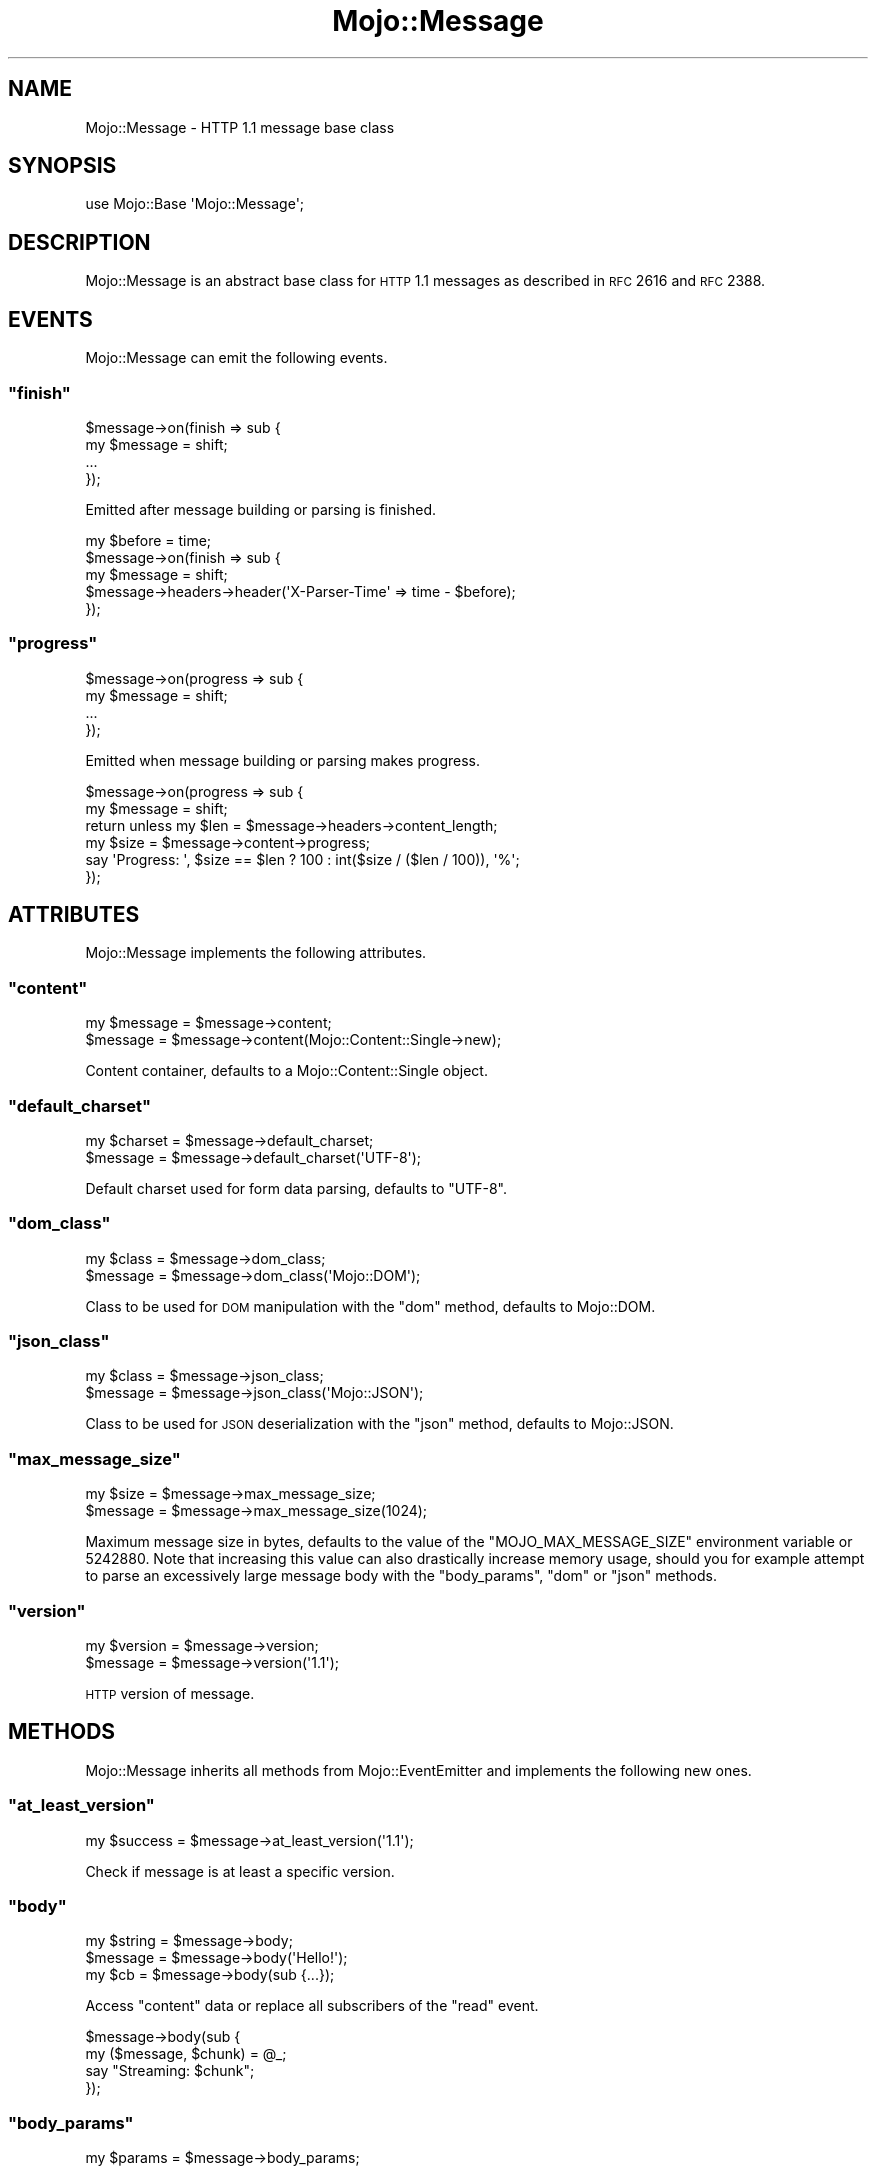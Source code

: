 .\" Automatically generated by Pod::Man 2.23 (Pod::Simple 3.14)
.\"
.\" Standard preamble:
.\" ========================================================================
.de Sp \" Vertical space (when we can't use .PP)
.if t .sp .5v
.if n .sp
..
.de Vb \" Begin verbatim text
.ft CW
.nf
.ne \\$1
..
.de Ve \" End verbatim text
.ft R
.fi
..
.\" Set up some character translations and predefined strings.  \*(-- will
.\" give an unbreakable dash, \*(PI will give pi, \*(L" will give a left
.\" double quote, and \*(R" will give a right double quote.  \*(C+ will
.\" give a nicer C++.  Capital omega is used to do unbreakable dashes and
.\" therefore won't be available.  \*(C` and \*(C' expand to `' in nroff,
.\" nothing in troff, for use with C<>.
.tr \(*W-
.ds C+ C\v'-.1v'\h'-1p'\s-2+\h'-1p'+\s0\v'.1v'\h'-1p'
.ie n \{\
.    ds -- \(*W-
.    ds PI pi
.    if (\n(.H=4u)&(1m=24u) .ds -- \(*W\h'-12u'\(*W\h'-12u'-\" diablo 10 pitch
.    if (\n(.H=4u)&(1m=20u) .ds -- \(*W\h'-12u'\(*W\h'-8u'-\"  diablo 12 pitch
.    ds L" ""
.    ds R" ""
.    ds C` ""
.    ds C' ""
'br\}
.el\{\
.    ds -- \|\(em\|
.    ds PI \(*p
.    ds L" ``
.    ds R" ''
'br\}
.\"
.\" Escape single quotes in literal strings from groff's Unicode transform.
.ie \n(.g .ds Aq \(aq
.el       .ds Aq '
.\"
.\" If the F register is turned on, we'll generate index entries on stderr for
.\" titles (.TH), headers (.SH), subsections (.SS), items (.Ip), and index
.\" entries marked with X<> in POD.  Of course, you'll have to process the
.\" output yourself in some meaningful fashion.
.ie \nF \{\
.    de IX
.    tm Index:\\$1\t\\n%\t"\\$2"
..
.    nr % 0
.    rr F
.\}
.el \{\
.    de IX
..
.\}
.\"
.\" Accent mark definitions (@(#)ms.acc 1.5 88/02/08 SMI; from UCB 4.2).
.\" Fear.  Run.  Save yourself.  No user-serviceable parts.
.    \" fudge factors for nroff and troff
.if n \{\
.    ds #H 0
.    ds #V .8m
.    ds #F .3m
.    ds #[ \f1
.    ds #] \fP
.\}
.if t \{\
.    ds #H ((1u-(\\\\n(.fu%2u))*.13m)
.    ds #V .6m
.    ds #F 0
.    ds #[ \&
.    ds #] \&
.\}
.    \" simple accents for nroff and troff
.if n \{\
.    ds ' \&
.    ds ` \&
.    ds ^ \&
.    ds , \&
.    ds ~ ~
.    ds /
.\}
.if t \{\
.    ds ' \\k:\h'-(\\n(.wu*8/10-\*(#H)'\'\h"|\\n:u"
.    ds ` \\k:\h'-(\\n(.wu*8/10-\*(#H)'\`\h'|\\n:u'
.    ds ^ \\k:\h'-(\\n(.wu*10/11-\*(#H)'^\h'|\\n:u'
.    ds , \\k:\h'-(\\n(.wu*8/10)',\h'|\\n:u'
.    ds ~ \\k:\h'-(\\n(.wu-\*(#H-.1m)'~\h'|\\n:u'
.    ds / \\k:\h'-(\\n(.wu*8/10-\*(#H)'\z\(sl\h'|\\n:u'
.\}
.    \" troff and (daisy-wheel) nroff accents
.ds : \\k:\h'-(\\n(.wu*8/10-\*(#H+.1m+\*(#F)'\v'-\*(#V'\z.\h'.2m+\*(#F'.\h'|\\n:u'\v'\*(#V'
.ds 8 \h'\*(#H'\(*b\h'-\*(#H'
.ds o \\k:\h'-(\\n(.wu+\w'\(de'u-\*(#H)/2u'\v'-.3n'\*(#[\z\(de\v'.3n'\h'|\\n:u'\*(#]
.ds d- \h'\*(#H'\(pd\h'-\w'~'u'\v'-.25m'\f2\(hy\fP\v'.25m'\h'-\*(#H'
.ds D- D\\k:\h'-\w'D'u'\v'-.11m'\z\(hy\v'.11m'\h'|\\n:u'
.ds th \*(#[\v'.3m'\s+1I\s-1\v'-.3m'\h'-(\w'I'u*2/3)'\s-1o\s+1\*(#]
.ds Th \*(#[\s+2I\s-2\h'-\w'I'u*3/5'\v'-.3m'o\v'.3m'\*(#]
.ds ae a\h'-(\w'a'u*4/10)'e
.ds Ae A\h'-(\w'A'u*4/10)'E
.    \" corrections for vroff
.if v .ds ~ \\k:\h'-(\\n(.wu*9/10-\*(#H)'\s-2\u~\d\s+2\h'|\\n:u'
.if v .ds ^ \\k:\h'-(\\n(.wu*10/11-\*(#H)'\v'-.4m'^\v'.4m'\h'|\\n:u'
.    \" for low resolution devices (crt and lpr)
.if \n(.H>23 .if \n(.V>19 \
\{\
.    ds : e
.    ds 8 ss
.    ds o a
.    ds d- d\h'-1'\(ga
.    ds D- D\h'-1'\(hy
.    ds th \o'bp'
.    ds Th \o'LP'
.    ds ae ae
.    ds Ae AE
.\}
.rm #[ #] #H #V #F C
.\" ========================================================================
.\"
.IX Title "Mojo::Message 3"
.TH Mojo::Message 3 "2012-03-09" "perl v5.12.4" "User Contributed Perl Documentation"
.\" For nroff, turn off justification.  Always turn off hyphenation; it makes
.\" way too many mistakes in technical documents.
.if n .ad l
.nh
.SH "NAME"
Mojo::Message \- HTTP 1.1 message base class
.SH "SYNOPSIS"
.IX Header "SYNOPSIS"
.Vb 1
\&  use Mojo::Base \*(AqMojo::Message\*(Aq;
.Ve
.SH "DESCRIPTION"
.IX Header "DESCRIPTION"
Mojo::Message is an abstract base class for \s-1HTTP\s0 1.1 messages as described
in \s-1RFC\s0 2616 and \s-1RFC\s0 2388.
.SH "EVENTS"
.IX Header "EVENTS"
Mojo::Message can emit the following events.
.ie n .SS """finish"""
.el .SS "\f(CWfinish\fP"
.IX Subsection "finish"
.Vb 4
\&  $message\->on(finish => sub {
\&    my $message = shift;
\&    ...
\&  });
.Ve
.PP
Emitted after message building or parsing is finished.
.PP
.Vb 5
\&  my $before = time;
\&  $message\->on(finish => sub {
\&    my $message = shift;
\&    $message\->headers\->header(\*(AqX\-Parser\-Time\*(Aq => time \- $before);
\&  });
.Ve
.ie n .SS """progress"""
.el .SS "\f(CWprogress\fP"
.IX Subsection "progress"
.Vb 4
\&  $message\->on(progress => sub {
\&    my $message = shift;
\&    ...
\&  });
.Ve
.PP
Emitted when message building or parsing makes progress.
.PP
.Vb 6
\&  $message\->on(progress => sub {
\&    my $message = shift;
\&    return unless my $len = $message\->headers\->content_length;
\&    my $size = $message\->content\->progress;
\&    say \*(AqProgress: \*(Aq, $size == $len ? 100 : int($size / ($len / 100)), \*(Aq%\*(Aq;
\&  });
.Ve
.SH "ATTRIBUTES"
.IX Header "ATTRIBUTES"
Mojo::Message implements the following attributes.
.ie n .SS """content"""
.el .SS "\f(CWcontent\fP"
.IX Subsection "content"
.Vb 2
\&  my $message = $message\->content;
\&  $message    = $message\->content(Mojo::Content::Single\->new);
.Ve
.PP
Content container, defaults to a Mojo::Content::Single object.
.ie n .SS """default_charset"""
.el .SS "\f(CWdefault_charset\fP"
.IX Subsection "default_charset"
.Vb 2
\&  my $charset = $message\->default_charset;
\&  $message    = $message\->default_charset(\*(AqUTF\-8\*(Aq);
.Ve
.PP
Default charset used for form data parsing, defaults to \f(CW\*(C`UTF\-8\*(C'\fR.
.ie n .SS """dom_class"""
.el .SS "\f(CWdom_class\fP"
.IX Subsection "dom_class"
.Vb 2
\&  my $class = $message\->dom_class;
\&  $message  = $message\->dom_class(\*(AqMojo::DOM\*(Aq);
.Ve
.PP
Class to be used for \s-1DOM\s0 manipulation with the \f(CW\*(C`dom\*(C'\fR method, defaults to
Mojo::DOM.
.ie n .SS """json_class"""
.el .SS "\f(CWjson_class\fP"
.IX Subsection "json_class"
.Vb 2
\&  my $class = $message\->json_class;
\&  $message  = $message\->json_class(\*(AqMojo::JSON\*(Aq);
.Ve
.PP
Class to be used for \s-1JSON\s0 deserialization with the \f(CW\*(C`json\*(C'\fR method, defaults
to Mojo::JSON.
.ie n .SS """max_message_size"""
.el .SS "\f(CWmax_message_size\fP"
.IX Subsection "max_message_size"
.Vb 2
\&  my $size = $message\->max_message_size;
\&  $message = $message\->max_message_size(1024);
.Ve
.PP
Maximum message size in bytes, defaults to the value of the
\&\f(CW\*(C`MOJO_MAX_MESSAGE_SIZE\*(C'\fR environment variable or \f(CW5242880\fR. Note that
increasing this value can also drastically increase memory usage, should you
for example attempt to parse an excessively large message body with the
\&\f(CW\*(C`body_params\*(C'\fR, \f(CW\*(C`dom\*(C'\fR or \f(CW\*(C`json\*(C'\fR methods.
.ie n .SS """version"""
.el .SS "\f(CWversion\fP"
.IX Subsection "version"
.Vb 2
\&  my $version = $message\->version;
\&  $message    = $message\->version(\*(Aq1.1\*(Aq);
.Ve
.PP
\&\s-1HTTP\s0 version of message.
.SH "METHODS"
.IX Header "METHODS"
Mojo::Message inherits all methods from Mojo::EventEmitter and
implements the following new ones.
.ie n .SS """at_least_version"""
.el .SS "\f(CWat_least_version\fP"
.IX Subsection "at_least_version"
.Vb 1
\&  my $success = $message\->at_least_version(\*(Aq1.1\*(Aq);
.Ve
.PP
Check if message is at least a specific version.
.ie n .SS """body"""
.el .SS "\f(CWbody\fP"
.IX Subsection "body"
.Vb 3
\&  my $string = $message\->body;
\&  $message   = $message\->body(\*(AqHello!\*(Aq);
\&  my $cb     = $message\->body(sub {...});
.Ve
.PP
Access \f(CW\*(C`content\*(C'\fR data or replace all subscribers of the \f(CW\*(C`read\*(C'\fR event.
.PP
.Vb 4
\&  $message\->body(sub {
\&    my ($message, $chunk) = @_;
\&    say "Streaming: $chunk";
\&  });
.Ve
.ie n .SS """body_params"""
.el .SS "\f(CWbody_params\fP"
.IX Subsection "body_params"
.Vb 1
\&  my $params = $message\->body_params;
.Ve
.PP
\&\f(CW\*(C`POST\*(C'\fR parameters extracted from \f(CW\*(C`x\-application\-urlencoded\*(C'\fR,
\&\f(CW\*(C`application/x\-www\-form\-urlencoded\*(C'\fR or \f(CW\*(C`multipart/form\-data\*(C'\fR message body,
usually a Mojo::Parameters object.
.PP
.Vb 1
\&  say $message\->body_params\->param(\*(Aqfoo\*(Aq);
.Ve
.ie n .SS """body_size"""
.el .SS "\f(CWbody_size\fP"
.IX Subsection "body_size"
.Vb 1
\&  my $size = $message\->body_size;
.Ve
.PP
Alias for \*(L"body_size\*(R" in Mojo::Content.
.ie n .SS """build_body"""
.el .SS "\f(CWbuild_body\fP"
.IX Subsection "build_body"
.Vb 1
\&  my $string = $message\->build_body;
.Ve
.PP
Render whole body.
.ie n .SS """build_headers"""
.el .SS "\f(CWbuild_headers\fP"
.IX Subsection "build_headers"
.Vb 1
\&  my $string = $message\->build_headers;
.Ve
.PP
Render all headers.
.ie n .SS """build_start_line"""
.el .SS "\f(CWbuild_start_line\fP"
.IX Subsection "build_start_line"
.Vb 1
\&  my $string = $message\->build_start_line;
.Ve
.PP
Render start line.
.ie n .SS """cookie"""
.el .SS "\f(CWcookie\fP"
.IX Subsection "cookie"
.Vb 2
\&  my $cookie  = $message\->cookie(\*(Aqfoo\*(Aq);
\&  my @cookies = $message\->cookie(\*(Aqfoo\*(Aq);
.Ve
.PP
Access message cookies, usually Mojo::Cookie::Request or
Mojo::Cookie::Response objects.
.PP
.Vb 1
\&  say $message\->cookie(\*(Aqfoo\*(Aq)\->value;
.Ve
.ie n .SS """dom"""
.el .SS "\f(CWdom\fP"
.IX Subsection "dom"
.Vb 2
\&  my $dom        = $message\->dom;
\&  my $collection = $message\->dom(\*(Aqa[href]\*(Aq);
.Ve
.PP
Turns message body into a Mojo::DOM object and takes an optional selector
to perform a \f(CW\*(C`find\*(C'\fR on it right away, which returns a collection.
.PP
.Vb 2
\&  # Perform "find" right away
\&  $message\->dom(\*(Aqh1, h2, h3\*(Aq)\->each(sub { say $_\->text });
\&
\&  # Use everything else Mojo::DOM has to offer
\&  say $message\->dom\->at(\*(Aqtitle\*(Aq)\->text;
\&  $message\->dom\->html\->body\->children\->each(sub { say $_\->type });
.Ve
.ie n .SS """error"""
.el .SS "\f(CWerror\fP"
.IX Subsection "error"
.Vb 4
\&  my $message          = $message\->error;
\&  my ($message, $code) = $message\->error;
\&  $message             = $message\->error(\*(AqParser error.\*(Aq);
\&  $message             = $message\->error(\*(AqParser error.\*(Aq, 500);
.Ve
.PP
Parser errors and codes.
.ie n .SS """fix_headers"""
.el .SS "\f(CWfix_headers\fP"
.IX Subsection "fix_headers"
.Vb 1
\&  $message = $message\->fix_headers;
.Ve
.PP
Make sure message has all required headers for the current \s-1HTTP\s0 version.
.ie n .SS """get_body_chunk"""
.el .SS "\f(CWget_body_chunk\fP"
.IX Subsection "get_body_chunk"
.Vb 1
\&  my $string = $message\->get_body_chunk($offset);
.Ve
.PP
Get a chunk of body data starting from a specific position.
.ie n .SS """get_header_chunk"""
.el .SS "\f(CWget_header_chunk\fP"
.IX Subsection "get_header_chunk"
.Vb 1
\&  my $string = $message\->get_header_chunk($offset);
.Ve
.PP
Get a chunk of header data, starting from a specific position.
.ie n .SS """get_start_line_chunk"""
.el .SS "\f(CWget_start_line_chunk\fP"
.IX Subsection "get_start_line_chunk"
.Vb 1
\&  my $string = $message\->get_start_line_chunk($offset);
.Ve
.PP
Get a chunk of start line data starting from a specific position.
.ie n .SS """has_leftovers"""
.el .SS "\f(CWhas_leftovers\fP"
.IX Subsection "has_leftovers"
.Vb 1
\&  my $success = $message\->has_leftovers;
.Ve
.PP
Alias for \*(L"has_leftovers\*(R" in Mojo::Content.
.ie n .SS """header_size"""
.el .SS "\f(CWheader_size\fP"
.IX Subsection "header_size"
.Vb 1
\&  my $size = $message\->header_size;
.Ve
.PP
Size of headers in bytes.
.ie n .SS """headers"""
.el .SS "\f(CWheaders\fP"
.IX Subsection "headers"
.Vb 1
\&  my $headers = $message\->headers;
.Ve
.PP
Alias for \*(L"headers\*(R" in Mojo::Content.
.PP
.Vb 1
\&  say $message\->headers\->content_type;
.Ve
.ie n .SS """is_chunked"""
.el .SS "\f(CWis_chunked\fP"
.IX Subsection "is_chunked"
.Vb 1
\&  my $success = $message\->is_chunked;
.Ve
.PP
Alias for \*(L"is_chunked\*(R" in Mojo::Content.
.ie n .SS """is_dynamic"""
.el .SS "\f(CWis_dynamic\fP"
.IX Subsection "is_dynamic"
.Vb 1
\&  my $success = $message\->is_dynamic;
.Ve
.PP
Alias for \*(L"is_dynamic\*(R" in Mojo::Content. Note that this method is
\&\s-1EXPERIMENTAL\s0 and might change without warning!
.ie n .SS """is_finished"""
.el .SS "\f(CWis_finished\fP"
.IX Subsection "is_finished"
.Vb 1
\&  my $success = $message\->is_finished;
.Ve
.PP
Check if parser is finished.
.ie n .SS """is_limit_exceeded"""
.el .SS "\f(CWis_limit_exceeded\fP"
.IX Subsection "is_limit_exceeded"
.Vb 1
\&  my $success = $message\->is_limit_exceeded;
.Ve
.PP
Check if message has exceeded \f(CW\*(C`max_line_size\*(C'\fR or \f(CW\*(C`max_message_size\*(C'\fR. Note
that this method is \s-1EXPERIMENTAL\s0 and might change without warning!
.ie n .SS """is_multipart"""
.el .SS "\f(CWis_multipart\fP"
.IX Subsection "is_multipart"
.Vb 1
\&  my $success = $message\->is_multipart;
.Ve
.PP
Alias for \*(L"is_multipart\*(R" in Mojo::Content.
.ie n .SS """json"""
.el .SS "\f(CWjson\fP"
.IX Subsection "json"
.Vb 3
\&  my $object = $message\->json;
\&  my $array  = $message\->json;
\&  my $value  = $message\->json(\*(Aq/foo/bar\*(Aq);
.Ve
.PP
Decode \s-1JSON\s0 message body directly using Mojo::JSON if possible, returns
\&\f(CW\*(C`undef\*(C'\fR otherwise. An optional \s-1JSON\s0 Pointer can be used to extract a
specific value with Mojo::JSON::Pointer.
.PP
.Vb 2
\&  say $message\->json\->{foo}\->{bar}\->[23];
\&  say $message\->json(\*(Aq/foo/bar/23\*(Aq);
.Ve
.ie n .SS """leftovers"""
.el .SS "\f(CWleftovers\fP"
.IX Subsection "leftovers"
.Vb 1
\&  my $bytes = $message\->leftovers;
.Ve
.PP
Alias for \*(L"leftovers\*(R" in Mojo::Content.
.ie n .SS """max_line_size"""
.el .SS "\f(CWmax_line_size\fP"
.IX Subsection "max_line_size"
.Vb 1
\&  $message\->max_line_size(1024);
.Ve
.PP
Alias for \*(L"max_line_size\*(R" in Mojo::Headers. Note that this method is
\&\s-1EXPERIMENTAL\s0 and might change without warning!
.ie n .SS """param"""
.el .SS "\f(CWparam\fP"
.IX Subsection "param"
.Vb 3
\&  my @names = $message\->param;
\&  my $foo   = $message\->param(\*(Aqfoo\*(Aq);
\&  my @foo   = $message\->param(\*(Aqfoo\*(Aq);
.Ve
.PP
Access \f(CW\*(C`POST\*(C'\fR parameters.
.ie n .SS """parse"""
.el .SS "\f(CWparse\fP"
.IX Subsection "parse"
.Vb 1
\&  $message = $message\->parse(\*(AqHTTP/1.1 200 OK...\*(Aq);
.Ve
.PP
Parse message chunk.
.ie n .SS """parse_until_body"""
.el .SS "\f(CWparse_until_body\fP"
.IX Subsection "parse_until_body"
.Vb 1
\&  $message = $message\->parse_until_body(\*(AqHTTP/1.1 200 OK...\*(Aq);
.Ve
.PP
Parse message chunk until the body is reached.
.ie n .SS """start_line_size"""
.el .SS "\f(CWstart_line_size\fP"
.IX Subsection "start_line_size"
.Vb 1
\&  my $size = $message\->start_line_size;
.Ve
.PP
Size of the start line in bytes.
.ie n .SS """to_string"""
.el .SS "\f(CWto_string\fP"
.IX Subsection "to_string"
.Vb 1
\&  my $string = $message\->to_string;
.Ve
.PP
Render whole message.
.ie n .SS """upload"""
.el .SS "\f(CWupload\fP"
.IX Subsection "upload"
.Vb 2
\&  my $upload  = $message\->upload(\*(Aqfoo\*(Aq);
\&  my @uploads = $message\->upload(\*(Aqfoo\*(Aq);
.Ve
.PP
Access \f(CW\*(C`multipart/form\-data\*(C'\fR file uploads, usually Mojo::Upload objects.
.PP
.Vb 1
\&  say $message\->upload(\*(Aqfoo\*(Aq)\->asset\->slurp;
.Ve
.ie n .SS """uploads"""
.el .SS "\f(CWuploads\fP"
.IX Subsection "uploads"
.Vb 1
\&  my $uploads = $message\->uploads;
.Ve
.PP
All \f(CW\*(C`multipart/form\-data\*(C'\fR file uploads, usually Mojo::Upload objects.
.PP
.Vb 1
\&  say $message\->uploads\->[2]\->filename;
.Ve
.ie n .SS """write"""
.el .SS "\f(CWwrite\fP"
.IX Subsection "write"
.Vb 2
\&  $message\->write(\*(AqHello!\*(Aq);
\&  $message\->write(\*(AqHello!\*(Aq, sub {...});
.Ve
.PP
Alias for \*(L"write\*(R" in Mojo::Content.
.ie n .SS """write_chunk"""
.el .SS "\f(CWwrite_chunk\fP"
.IX Subsection "write_chunk"
.Vb 2
\&  $message\->write_chunk(\*(AqHello!\*(Aq);
\&  $message\->write_chunk(\*(AqHello!\*(Aq, sub {...});
.Ve
.PP
Alias for \*(L"write_headers\*(R" in Mojo::Content.
.SH "SEE ALSO"
.IX Header "SEE ALSO"
Mojolicious, Mojolicious::Guides, <http://mojolicio.us>.
